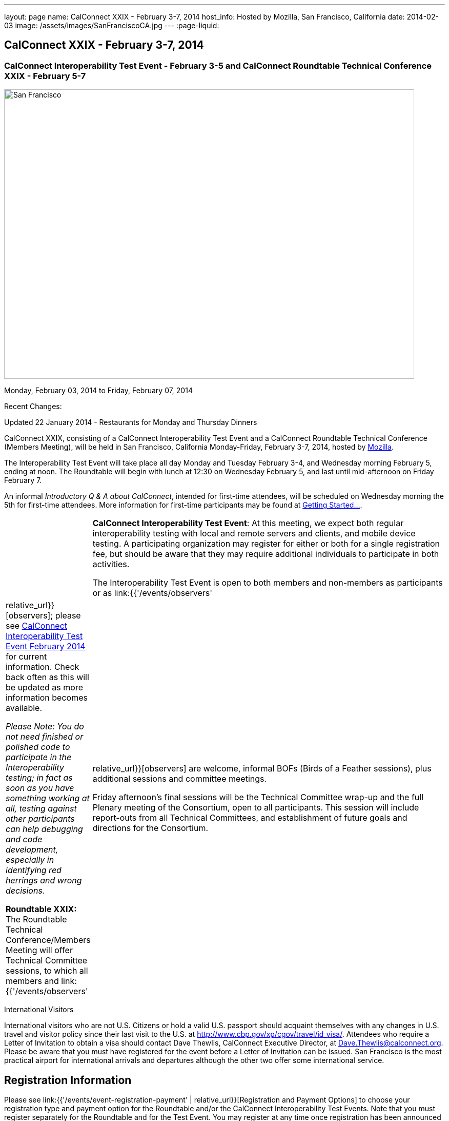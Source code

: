 ---
layout: page
name: CalConnect XXIX - February 3-7, 2014
host_info: Hosted by Mozilla, San Francisco, California
date: 2014-02-03
image: /assets/images/SanFranciscoCA.jpg
---
:page-liquid:

== CalConnect XXIX - February 3-7, 2014

=== CalConnect Interoperability Test Event - February 3-5 and CalConnect Roundtable Technical Conference XXIX - February 5-7

[[intro]]
image:{{'/assets/images/SanFranciscoCA.jpg' | relative_url }}[San
Francisco, CA,width=800,height=564]

Monday, February 03, 2014 to Friday, February 07, 2014

Recent Changes:

Updated 22 January 2014 - Restaurants for Monday and Thursday Dinners

CalConnect XXIX, consisting of a CalConnect Interoperability Test Event and a CalConnect Roundtable Technical Conference (Members Meeting), will be held in San Francisco, California Monday-Friday, February 3-7, 2014, hosted by http://www.mozilla.org[Mozilla].

The Interoperability Test Event will take place all day Monday and Tuesday February 3-4, and Wednesday morning February 5, ending at noon. The Roundtable will begin with lunch at 12:30 on Wednesday February 5, and last until mid-afternoon on Friday February 7.

An informal __Introductory Q & A about CalConnect__, intended for first-time attendees, will be scheduled on Wednesday morning the 5th for first-time attendees. More information for first-time participants may be found at http://calconnect.org/gettingstarted.shtml[Getting Started...].



[cols="1,19"]
|===
|
a| *CalConnect Interoperability Test Event*: At this meeting, we expect both regular interoperability testing with local and remote servers and clients, and mobile device testing. A participating organization may register for either or both for a single registration fee, but should be aware that they may require additional individuals to participate in both activities.

The Interoperability Test Event is open to both members and non-members as participants or as link:{{'/events/observers' | relative_url}}[observers]; please see http://calconnect.org/iop1402.shtml[CalConnect Interoperability Test Event February 2014] for current information. Check back often as this will be updated as more information becomes available.

_Please Note: You do not need finished or polished code to participate in the Interoperability testing; in fact as soon as you have something working at all, testing against other participants can help debugging and code development, especially in identifying red herrings and wrong decisions._

*Roundtable XXIX:* The Roundtable Technical Conference/Members Meeting will offer Technical Committee sessions, to which all members and link:{{'/events/observers' | relative_url}}[observers] are welcome, informal BOFs (Birds of a Feather sessions), plus additional sessions and committee meetings.

Friday afternoon's final sessions will be the Technical Committee wrap-up and the full Plenary meeting of the Consortium, open to all participants. This session will include report-outs from all Technical Committees, and establishment of future goals and directions for the Consortium.

|===



International Visitors

International visitors who are not U.S. Citizens or hold a valid U.S. passport should acquaint themselves with any changes in U.S. travel and visitor policy since their last visit to the U.S. at http://www.cbp.gov/xp/cgov/travel/id_visa/[]. Attendees who require a Letter of Invitation to obtain a visa should contact Dave Thewlis, CalConnect Executive Director, at mailto:dave.thewlis@calconnect.org[Dave.Thewlis@calconnect.org]. Please be aware that you must have registered for the event before a Letter of Invitation can be issued. San Francisco is the most practical airport for international arrivals and departures although the other two offer some international service.

[[registration]]
== Registration Information

Please see link:{{'/events/event-registration-payment' | relative_url}}[Registration and Payment Options] to choose your registration type and payment option for the Roundtable and/or the CalConnect Interoperability Test Events. Note that you must register separately for the Roundtable and for the Test Event. You may register at any time once registration has been announced and the registration pages are available.

[[location]]
== Location

The Interoperability Test Event and the Roundtable will take place at Mozilla's San Francisco Facility, located at 2 Harrison Street, San Francisco, California. (For those who know San Francisco, this is the Hills Bros Coffee building), at the foot of Harrison Street at The Embarcadero http://is.gd/0rPlGH[]. It is about than a kilometer from the Embarcadero BART (Bay Area Rapid Transit, the local metro system) Station, and on the Muni "N" light rail line running from the Embarcadero Station down The Embarcadero and past Harrison Street.

_Please note: Due to high hotel prices in downtown San Francisco we are using a hotel across the San Francisco Bay in Berkeley as our conference hotel. We will commute between the hotel and San Francisco on BART. (While there are more reasonably priced hotels in San Francisco, they are inconvenient in terms of distance and transportation alternatives.)_

For a map showing the locations of Mozilla, the Conference Hotel, and BART/Metro stations, see http://maps.google.com/maps/ms?ie=UTF&msa=0&msid=214983185398130768599.0004e91f6ef73ef7c3a15[CalConnect XXIX Locations].

*Parking at Mozilla:* There are several parking options nearby at a cost of $16-25/day if you arrive in time for the early bird rates (before 9am). There is a garage directly below 2 Harrison Street which charges about $20/day. The best nearby option is in the 400 block on Spear Street, at $16/day. It's a little awkward to find the first time -- this is the view of the driveway: http://is.gd/9SIm9w[]. It's only a 3 minute walk to Mozilla.

[[transportation]]
== Transportation

*Airport Information:* The San Francisco Bay Area is served by three airports: http://www.flysfo.com/default.asp[San Francisco International (SFO)], http://www.flyoakland.com/[Oakland International (OAK)], and http://www.sjc.org/[San Jose Mineta Airport (SJC)].

The nearest airport to the conference hotel is Oakland International; however San Francisco International is likely to be more convenient as there is direct BART (rapid transit) service from the airport itself to 1/2 block from the conference hotel (from Oakland, there is a short shuttle bus ride from the airport to the nearest BART station). San Jose is substantially further away and less convenient to Berkeley.

*Ground Transportation:* We strongly recommend taking http://www.bart.gov[BART], the Bay Area Rapid Transit, from either San Francisco or Oakland airport to Berkeley. http://www.bart.gov/guide/airport/index.aspx[BART Airport Connections] provides specific information on flying into and leaving from these airports. The http://www.bart.gov/stations/index.aspx[Downtown Berkeley] BART Station is 1/2 block from the hotel.

_If you arrive at San Francisco International, take the AirTrain to the BART station at Garage G. Take the Pittsburg/Bay Point train and change at the 19th Street Oakland station to the Richmond train to Downtown Berkeley If you arrive at Oakland International, take the Air Bart shuttle to the BART station and take a Richmond train to Downtown Berkeley._

If you must drive, information on rental cars and shuttles are available on all three airport websites, and the hotel offers a parking arrangement with a nearby self-parking garage.

[[lodging]]
== Lodging

The Shattuck Plaza hotel in Berkeley is the Conference Hotel for this meeting. Those who were at the CalConnect event at the University of California, Berkeley three years ago (February 2011) will remember this hotel as it was our conference hotel for that meeting. It is within 1/2 block of a BART station, and six stops from The Embarcadero Station in San Francisco, the closest station to Mozilla. The hotel is offering CalConnect a special rate of 17% below the lowest available rate at the time of booking. Our room block ends on Friday 17 January 2014; after that date the discount may or may not be available depending on hotel occupancy.

*Conference Hotel:* +
*Shattuck Plaza Hotel* +
 2086 Allston Way +
 Berkeley, California 94704 +
 510-845-7300 +
http://www.hotelshattuckplaza.com/

To book your room by phone, call direct at 510-845-7300 or toll free at 866-466-9199 and ask for the _CalConnect_ conference rate. To book online, please go to https://booking.ihotelier.com/istay/istay.jsp?hotelid=17233[]. Select "Promo/Corporate Code" at the top left and enter __CALCONNECT__as your passcode, and your date range. CalConnect discounted rates and the available room types will immediately be displayed for the selected dates of stay.

The room rate will be 17% off the Best Available Rate at the time you book which means it is very likely to be higher as we get closer to the event -- so book early and save!

*Traveling between the conference hotel and the Mozilla Facility:* The Downtown Berkeley BART Station is 1/2 block from the hotel. Take EITHER a Richmond-->Daly City/Milbrae train (which will go to San Francisco), or a Richmond-->Fremont train and change at the 12th street station to any train going to Daly City/Milbrae. Get off at the http://www.bart.gov/stations/embr/index.aspx[Embarcadero] station (first San Francisco station). From this station the Mozilla building is about a kilometer walk,or you can take the F, J, KT, or N light rail lines directly from the Embarcadero station (different level) to the Embarcadero at Harrison Street Metro stop.

[[test-schedule]]
== Test Event Schedule

The Interoperability Test Event begins at 0830 Monday morning and runs all day Monday and Tuesday, plus Wednesday morning. The Roundtable begins with lunch on Wednesday and runs through Friday mid-afternoon.

_This is a preliminary schedule and does not show the actual Roundtable sessions. A more complete schedule will be available nearer the event, as will topical agendas for the sessions._ +


[cols=3]
|===
3+.<| *CALCONNECT INTEROPERABILITY TEST EVENT XXIX*

.<a| *Monday 3 February* +
 0800-0830 Breakfast +
 0830-1000 Interop Testing +
 1000-1030 Break and Refreshments +
 1030-1230 Interop Testing +
 1230-1330 Lunch +
 1330-1430 CalDAV Test Suite +
 1430-1530 Interop Testing +
 1530-1600 Break and Refreshments +
 1600-1800 Interop Testing

1830-2030 Interop Dinner +
http://perryssf.com/general-information/embarcadero/[_Perry's_] _(in the Hotel Griffon) +
 155 Steuart Street San Francisco_
.<a| *Tuesday 4 February* +
 0800-0830 Breakfast +
 0830-1000 Interop Testing +
 1000-1030 Break and Refreshments +
 1030-1230 Testing +
 1230-1330 Lunch +
 1330-1430 BOF (Peer Review) or Interop Testing +
 1430-1530 Interop Testing +
 1530-1600 Break and Refreshments +
 1600-1800 Interop Testing
.<a| *Wednesday 5 February* +
 0800-0830 Breakfast +
 0830-1000 Interop Testing +
 1000-1030 Break and Refreshments +
 1030-1200 Interop Testing +
 1200-1230 Wrap-up +
 1230 End of Interoperability Testing

1230-1330 Lunch^1^

|===



[[conference-schedule]]
== Conference Schedule

_This is a preliminary schedule and does not show the actual Roundtable sessions. A more complete schedule will be available nearer the event, as will topical agendas for the sessions._

[cols=3]
|===
3+.<| *CALCONNECT CONFERENCE XXIX*

3+.<|
.<a| *Wednesday 5 February* +
 1030-1200 BOF: iSchedule domain identifier +
 1100-1200 Introduction to CalConnect^3^ +
 1230-1330 Opening Lunch^1^ +
 1330-1515 Opening/SC/New Mbrs +
 1515-1530 TC IOPTEST Reports +
 1530-1600 Break and Refreshments +
 1600-1700 API AD HOC +
 1700-1800 Host Session - Mozilla

1800-2000 Welcome Reception^4^ +
_On Site_
.<a| *Thursday 6 February* +
 0800-0830 Breakfast +
 0830-1000 TC PUSH +
 1000-1030 Break and Refreshments +
 1030-1230 TC CALDAV +
 1230-1330 Lunch +
 1330-1430 TC ISCHEDULE +
 1430-1530 FSC AD HOC +
 1530-1600 Break and Refreshments +
 1600-1700 TC TIMEZONE +
 1700-1800 TC FREEBUSY

1830-2100 Group Dinner^6^ +
 _http://www.palomino.com/locations.php[Palomino] +
345 Spear Street, San Francisco_
.<a| *Friday 7 February* +
 0800-0830 Breakfast +
 0830-1000 TC TASKS +
 1000-1030 Break and Refreshments +
 1030-1100 CALSCALE AD HOC (demo) +
 1100-1130 TC EVENTPUB +
 1130-1230 TC RESOURCE +
 1230-1330 Working Lunch +
 1300-1315 TC WRAPUP +
 1315-1400 CalConnect Plenary +
 1400 (approx) Close of Meeting

3+|
3+.<a|
^1^The Wednesday lunch is for all participants in the Interoperability Test Event and/or Roundtable +
^3^The Introduction to CalConnect is an optional informal Q&A session for new attendees (observers or new member representatives) +
^4^All Roundtable and/or Interoperability Test Event participants are invited to the Wednesday evening reception +
^6^All Roundtable participants are invited to the group dinner on Thursday

+
 Breakfast, lunch, and morning and afternoon breaks will be served to all participants in the Roundtable and the Interoperability test events and are included in your registration fees.

|===


[[agendas]]
=== Topical Agendas

[cols=2]
|===
.<a| *API Ad Hoc* Wed 1600-1700 +
 1. Proposed Charter and milestones +
 2. Outline of abstract API +
 3. Discussion

*CALSCALE Ad Hoc* Fri 1030-1100 +
 1. Status of draft +
 2. Demo +
 3. Next steps

*FSC Ad Hoc* Thu 1430-1530 +
 1. Background +
 2. The Apple sharing spec +
 3. Overview +
 4. Open discussion +
 5. Next steps

*Opening Session* Wed 1330-1515 +
 1. Opening and Logistics +
 2. Introductions +
 3. New Member Presentations +
 4. Steering Committee and SC Ad Hoc

*TC CALDAV* Thu 1030-1230 +
 1. Introduction +
 1.1 Charter +
 1.2 Summary +
 2. Progress and Status Update +
 2.1 IETF +
 2.2 CalConnect +
 3. Open Discussions +
 3.1 VALARM extensions +
 3.2 Managed Attachments +
 3.3 Rich Capabilities +
 3.4 Scheduling Object Drafts +
 4. Review and Update Charter and Milestones +
 5. Moving Forward +
 5.1 Plan of Action

*TC EVENTPUB* Fri 1100-1130 +
 1.Work and accomplishments +
 2. Review of iCalendar extensions draft RFC +
 3. Charter and milestones +
 4. Going Forward +
 4.1 Next steps +
 4.2 Next call

*TC FREEBUSY* Thu 1700-1800 +
 1. Work and accomplishments +
 2. VAVAILABILITY RFC +
 3. VPOLL RFC +
 4. Interop test report +
 4.1 VPOLL demo +
 5. Update charter and milestones +
 6. Moving Forward +
 6.1 Plan of Action +
 6.2 New Work +
 6.3 Next Conference Call

*TC IOPTEST* Wed 1515-1530 +
 Review of IOP test findings
.<a|
*TC ISCHEDULE* Thu 1330-1430 +
 1. Introduction +
 1.1 Charter +
 1.2 Summary +
 2. Calendar User Addresses and iSchedule +
 3. How to sell iSchedule to the rest of the world +
 4. Review and Update Charter and Milestones +
 5. Moving Forward +
 5.1 Plan of Action +
 5.2 Next Conference Calls

*TC PUSH* Thu 0830-1000 +
 1. Review of new TC Charter +
 2. Problem description +
 2.1 Existing solutions +
 2.2 7 Things +
 3. Discussion of requirements +
 4. Next Steps and call for participation +
 5. Next call

*TC RESOURCE* Fri 1130-1230 +
 1. Charter +
 2. Review +
 3. New properties for vCard (map/floor plans) +
 4. How to expose properties in CalDAV (principal) +
 5. How to expose properties in iCalendar +
 6. Call for participation +
 7. Next call

*TC TASKS* Fri 0830-1000 +
 1. Introduction +
 1.1 Recap Charter +
 2. Progress since last roundtable +
 2.1 Task Architecture +
 2.2 Relationships recap +
 2.3 GAP revisited +
 2.4 Alarms/Escalations +
 2.5 Deadlines +
 2.6 SUBSTATE revisited +
 2.7 PREPARE revisited +
 3. Next steps +
 3.1 Domain specific data ref WS-Calendar +
 3.2 Protocol impacts +
 4. Review and Update Charter and Milestones

**TC TIMEZONE**Thu 1600-1700 +
 1. Introduction +
 1.1 Background to the work +
 2. Interop report +
 3. Timezone Service Specification +
 4. Timezones by reference in CalDAV +
 5. Publishing the specification +
 6. Timezone Registries +
 7. Impact of DST on DURATION and DTEND +
 8. Review of charter and milestones +
 9. Next steps

|===


[[bofs]]
=== BOFs

*Peer Review* Tue 1330-1430

This is an opportunity during the interoperability testing to discuss how your product uses the standards and discuss ways in which you could make more use of the standards or extend functionality and capabilities.

*iSchedule Domain Identifier* Wed 1030-1200

Goal: define the roadmap of deployment of the iSchedule protocol, taking into account existing service provider features and capabilities related to scheduling (in particular issues like user identifiers, iMIP gatewaying, etc).

1. Statement of overall problem +
3:30

2. Overview of proposals to date
3. Decision time: what do we do?

Requests for new BOF sessions can be made at the Monday opening of the Interoperability Test Event, and the Wednesday opening of the Roundtable, and BOFs will be scheduled at that time. However spontaneous BOF sessions are welcome to be requested during the Roundtable and will be scheduled if time can be found.